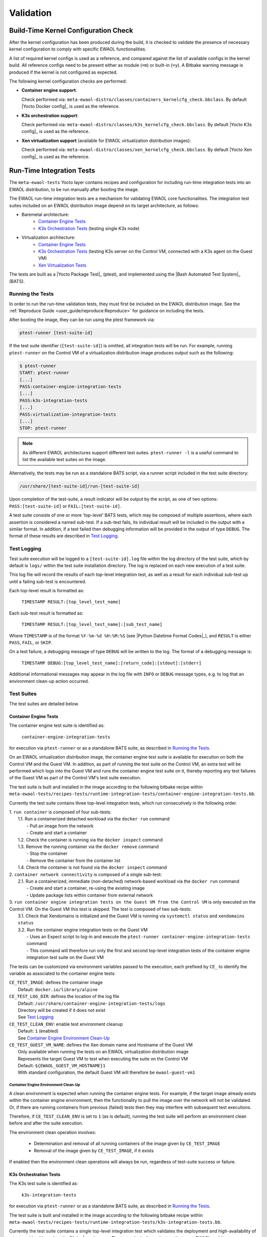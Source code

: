 ..
 # Copyright (c) 2021-2022, Arm Limited.
 #
 # SPDX-License-Identifier: MIT

##########
Validation
##########

*************************************
Build-Time Kernel Configuration Check
*************************************

After the kernel configuration has been produced during the build, it is checked
to validate the presence of necessary kernel configuration to comply with
specific EWAOL functionalities.

A list of required kernel configs is used as a reference, and compared against
the list of available configs in the kernel build. All reference configs need to
be present either as module (``=m``) or built-in (``=y``). A Bitbake warning
message is produced if the kernel is not configured as expected.

The following kernel configuration checks are performed:

* **Container engine support**:

  Check performed via:
  ``meta-ewaol-distro/classes/containers_kernelcfg_check.bbclass``.
  By default |Yocto Docker config|_ is used as the reference.

* **K3s orchestration support**:

  Check performed via:
  ``meta-ewaol-distro/classes/k3s_kernelcfg_check.bbclass``.
  By default |Yocto K3s config|_ is used as the reference.

* **Xen virtualization support** (available for EWAOL virtualization
  distribution images):

  Check performed via:
  ``meta-ewaol-distro/classes/xen_kernelcfg_check.bbclass``.
  By default |Yocto Xen config|_ is used as the reference.

**************************
Run-Time Integration Tests
**************************

The ``meta-ewaol-tests`` Yocto layer contains recipes and configuration for
including run-time integration tests into an EWAOL distribution, to be run
manually after booting the image.

The EWAOL run-time integration tests are a mechanism for validating EWAOL core
functionalities. The integration test suites included on an EWAOL distribution
image depend on its target architecture, as follows:

* Baremetal architecture:
    * `Container Engine Tests`_
    * `K3s Orchestration Tests`_ (testing single K3s node)
* Virtualization architecture:
    * `Container Engine Tests`_
    * `K3s Orchestration Tests`_ (testing K3s server on the Control VM,
      connected with a K3s agent on the Guest VM)
    * `Xen Virtualization Tests`_

The tests are built as a |Yocto Package Test|_ (ptest), and implemented using
the |Bash Automated Test System|_ (BATS).

Running the Tests
=================

In order to run the run-time validation tests, they must first be included on
the EWAOL distribution image. See the
:ref:`Reproduce Guide <user_guide/reproduce:Reproduce>` for guidance on
including the tests.

After booting the image, they can be run using the ptest framework via:

.. code-block:: console

   ptest-runner [test-suite-id]

If the test suite identifier (``[test-suite-id]``) is omitted, all integration
tests will be run.  For example, running ``ptest-runner`` on the Control VM of a
virtualization distribution image produces output such as the following:

.. code-block:: console

   $ ptest-runner
   START: ptest-runner
   [...]
   PASS:container-engine-integration-tests
   [...]
   PASS:k3s-integration-tests
   [...]
   PASS:virtualization-integration-tests
   [...]
   STOP: ptest-runner

.. note::
  As different EWAOL architectures support different test suites.
  ``ptest-runner -l`` is a useful command to list the available test suites on
  the image.

Alternatively, the tests may be run as a standalone BATS script, via a runner
script included in the test suite directory:

.. code-block:: console

   /usr/share/[test-suite-id]/run-[test-suite-id]

Upon completion of the test-suite, a result indicator will be output by the
script, as one of two options: ``PASS:[test-suite-id]`` or
``FAIL:[test-suite-id]``.

A test suite consists of one or more 'top-level' BATS tests, which may be
composed of multiple assertions, where each assertion is considered a named
sub-test. If a sub-test fails, its individual result will be included in the
output with a similar format. In addition, if a test failed then debugging
information will be provided in the output of type ``DEBUG``. The format of
these results are described in `Test Logging`_.

Test Logging
============

Test suite execution will be logged to a ``[test-suite-id].log`` file within
the log directory of the test suite, which by default is ``logs/`` within the
test suite installation directory. The log is replaced on each new execution of
a test suite.

This log file will record the results of each top-level integration test, as
well as a result for each individual sub-test up until a failing sub-test is
encountered.

Each top-level result is formatted as:

    ``TIMESTAMP RESULT:[top_level_test_name]``

Each sub-test result is formatted as:

    ``TIMESTAMP RESULT:[top_level_test_name]:[sub_test_name]``

Where ``TIMESTAMP`` is of the format ``%Y-%m-%d %H:%M:%S`` (see
|Python Datetime Format Codes|_), and ``RESULT`` is either ``PASS``, ``FAIL``,
or ``SKIP``.

On a test failure, a debugging message of type ``DEBUG`` will be written to
the log. The format of a debugging message is:

    ``TIMESTAMP DEBUG:[top_level_test_name]:[return_code]:[stdout]:[stderr]``

Additional informational messages may appear in the log file with ``INFO`` or
``DEBUG`` message types, e.g. to log that an environment clean-up action
occurred.

Test Suites
===========

The test suites are detailed below.

Container Engine Tests
----------------------

The container engine test suite is identified as:

    ``container-engine-integration-tests``

for execution via ``ptest-runner`` or as a standalone BATS suite, as described
in `Running the Tests`_.

On an EWAOL virtualization distribution image, the container engine test suite
is available for execution on both the Control VM and the Guest VM. In addition,
as part of running the test suite on the Control VM, an extra test will be
performed which logs into the Guest VM and runs the container engine test suite
on it, thereby reporting any test failures of the Guest VM as part of the
Control VM's test suite execution.

The test suite is built and installed in the image according to the following
bitbake recipe within
``meta-ewaol-tests/recipes-tests/runtime-integration-tests/container-engine-integration-tests.bb``.

Currently the test suite contains three top-level integration tests, which run
consecutively in the following order.

| 1. ``run container`` is composed of four sub-tests:
|    1.1. Run a containerized detached workload via the ``docker run`` command
|        - Pull an image from the network
|        - Create and start a container
|    1.2. Check the container is running via the ``docker inspect`` command
|    1.3. Remove the running container via the ``docker remove`` command
|        - Stop the container
|        - Remove the container from the container list
|    1.4. Check the container is not found via the ``docker inspect`` command
| 2. ``container network connectivity`` is composed of a single sub-test:
|    2.1. Run a containerized, immediate (non-detached) network-based workload
         via the ``docker run`` command
|        - Create and start a container, re-using the existing image
|        - Update package lists within container from external network
| 3. ``run container engine integration tests on the Guest VM from the Control VM``
     is only executed on the Control VM. On the Guest VM this test is skipped.
     The test is composed of two sub-tests:
|    3.1. Check that Xendomains is initialized and the Guest VM is running via
          ``systemctl status`` and ``xendomains status``
|    3.2. Run the container engine integration tests on the Guest VM
|        - Uses an Expect script to log-in and execute the
           ``ptest-runner container-engine-integration-tests`` command
|        - This command will therefore run only the first and second top-level
           integration tests of the container engine integration test suite on
           the Guest VM

The tests can be customized via environment variables passed to the execution,
each prefixed by ``CE_`` to identify the variable as associated to the
container engine tests:

|  ``CE_TEST_IMAGE``: defines the container image
|    Default: ``docker.io/library/alpine``
|  ``CE_TEST_LOG_DIR``: defines the location of the log file
|    Default: ``/usr/share/container-engine-integration-tests/logs``
|    Directory will be created if it does not exist
|    See `Test Logging`_
|  ``CE_TEST_CLEAN_ENV``: enable test environment cleanup
|    Default: ``1`` (enabled)
|    See `Container Engine Environment Clean-Up`_
|  ``CE_TEST_GUEST_VM_NAME``: defines the Xen domain name and Hostname of the
    Guest VM
|    Only available when running the tests on an EWAOL virtualization
     distribution image
|    Represents the target Guest VM to test when executing the suite on the
     Control VM
|    Default: ``${EWAOL_GUEST_VM_HOSTNAME}1``
|    With standard configuration, the default Guest VM will therefore be
     ``ewaol-guest-vm1``

Container Engine Environment Clean-Up
^^^^^^^^^^^^^^^^^^^^^^^^^^^^^^^^^^^^^

A clean environment is expected when running the container engine tests. For
example, if the target image already exists within the container engine
environment, then the functionality to pull the image over the network will not
be validated. Or, if there are running containers from previous (failed) tests
then they may interfere with subsequent test executions.

Therefore, if ``CE_TEST_CLEAN_ENV`` is set to ``1`` (as is default), running
the test suite will perform an environment clean before and after the suite
execution.

The environment clean operation involves:

    * Determination and removal of all running containers of the image given by
      ``CE_TEST_IMAGE``
    * Removal of the image given by ``CE_TEST_IMAGE``, if it exists

If enabled then the environment clean operations will always be run, regardless
of test-suite success or failure.

K3s Orchestration Tests
-----------------------

The K3s test suite is identified as:

    ``k3s-integration-tests``

for execution via ``ptest-runner`` or as a standalone BATS suite, as described
in `Running the Tests`_.

The test suite is built and installed in the image according to the following
bitbake recipe within
``meta-ewaol-tests/recipes-tests/runtime-integration-tests/k3s-integration-tests.bb``.

Currently the test suite contains a single top-level integration test which
validates the deployment and high-availability of a test workload based on the
|Nginx|_ webserver. The test suite is dependent on the target EWAOL
architecture, as follows.

For baremetal distribution images, the K3s integration tests consider a
single-node cluster, which runs a K3s server together with its built-in worker
agent. The containerized test workload is therefore deployed to this node for
scheduling and execution.

For virtualization distribution images, the K3s integration tests consider a
cluster comprised of two nodes: the Control VM running a K3s server, and the
Guest VM running a K3s agent which is connected to the server. The containerized
test workload is configured to only be schedulable on the Guest VM, meaning that
the server on the Control VM orchestrates a test application which is deployed
and executed on the Guest VM. In addition to the same initialization procedure
that is carried out when running the tests on a baremetal distribution image,
initialization for virtualization distribution images includes connecting the
Guest VM's K3s agent to the Control VM's K3s server (if it is not already
connected). To do this, before the tests run, the Systemd service that provides
the K3s agent on the Guest VM is configured with a Systemd service unit override
that provides the IP and authentication token of the Control VM's K3s server,
and this service is then started. The K3s integration test suite therefore
expects that the target Guest VM is available when running on a virtualization
distribution image, and will not create one if it does not exist.

In both cases, the test suite will not be run until the appropriate K3s services
are in the 'active' state, and all 'kube-system' pods are either running, or
have completed their workload.

| 1. ``K3s orchestration of containerized web service`` is composed of many
     sub-tests, grouped here by test area:
|    **Workload Deployment:**
|    1.1. Deploy test Nginx workload from YAML file via ``kubectl apply``
|    1.2. Ensure Pod replicas are initialized via ``kubectl wait``
|    1.3. Create NodePort Service to expose Deployment via
          ``kubectl create service``
|    1.4. Get the IP of the node running the Deployment via ``kubectl get``
|    1.5. Ensure web service is accessible on the node via ``wget``
|    **Pod Failure Tolerance:**
|    1.6. Get random Pod name from Deployment name via ``kubectl get``
|    1.7. Delete random Pod via ``kubectl delete``
|    1.8. Ensure web service is still accessible via ``wget``
|    **Deployment Upgrade:**
|    1.9. Get image version of random Pod via ``kubectl get``
|    1.10. Upgrade image version of Deployment via ``kubectl set``
|    1.11. Ensure web service is still accessible via ``wget``
|    1.12. Get upgraded image version of random Pod via ``kubectl get``
|    **Server Failure Tolerance:**
|    1.13. Stop K3s server Systemd service via ``systemctl stop``
|    1.14. Ensure web service is still accessible via ``wget``
|    1.15. Restart the Systemd service via ``systemctl start``
|    1.16. Check K3S server is again responding to ``kubectl get``

The tests can be customized via environment variables passed to the execution,
each prefixed by ``K3S_`` to identify the variable as associated to the
K3s orchestration tests:

|  ``K3S_TEST_LOG_DIR``: defines the location of the log file
|  Default: ``/usr/share/k3s-integration-tests/logs``
|  Directory will be created if it does not exist
|  See `Test Logging`_
|  ``K3S_TEST_CLEAN_ENV``: enable test environment cleanup
|  Default: ``1`` (enabled)
|  See `K3s Environment Clean-Up`_
|  ``K3S_TEST_GUEST_VM_NAME``: defines the name of the Guest VM to use for the
   tests
|  Only available when running the tests on a virtualization distribution image
|  Default: ``${EWAOL_GUEST_VM_HOSTNAME}1``
|  With standard configuration, the default Guest VM will therefore be
   ``ewaol-guest-vm1``

K3s Environment Clean-Up
^^^^^^^^^^^^^^^^^^^^^^^^

A clean environment is expected when running the K3s integration tests, to
ensure that the system is ready to be validated. For example, the test suite
expects that the Pods created from any previous execution of the integration
tests have been deleted, in order to test that a new Deployment successfully
initializes new Pods for orchestration.

Therefore, if ``K3S_TEST_CLEAN_ENV`` is set to ``1`` (as is default), running
the test suite will perform an environment clean before and after the suite
execution.

The environment clean operation involves:

    * Deleting any previous K3s test Service
    * Deleting any previous K3s test Deployment, ensuring corresponding Pods
      are also deleted

For virtualization distribution images, additional clean up operations are
performed:

    * Deleting the Guest VM node from the K3s cluster
    * Stopping the K3s agent running on the Guest VM, and deleting any test
      Systemd service override on the Guest VM

If enabled then the environment clean operations will always be run, regardless
of test-suite success or failure.

Xen Virtualization Tests
------------------------

The Xen Virtualization test suite is identified as:

    ``virtualization-integration-tests``

for execution via ``ptest-runner`` or as a standalone BATS suite, as described
in `Running the Tests`_.

The test suite is built and installed in the image according to the following
bitbake recipe within
``meta-ewaol-tests/recipes-tests/runtime-integration-tests/virtualization-integration-tests.bb``.

The test suite is only available for images that target the virtualization
architecture.

Currently the test suite contains two top-level integration tests, which
validate a correctly running Guest VM, and validate that it can be managed
successfully from the Control VM. These tests are as follows:

| 1. ``validate Guest VM is running`` is composed of two sub-tests:
|    1.1. Check that Xen reports the Guest VM as running via
          ``xendomains status``
|    1.2. Check that the Guest VM is operational and has external network access
|        - Log-in to the Guest VM and access its interactive shell via
           ``xl console``
|        - Ping an external IP with the ``ping`` utility
| 2. ``validate Guest VM management`` is composed of five sub-tests:
|    2.1. Check that Xen reports the Guest VM as running via
          ``xendomains status``
|    2.2. Shutdown the Guest VM via ``systemctl stop``
|    2.3. Check that Xen reports the Guest VM as not running via
          ``xendomains status``
|    2.4. Start the Guest VM via ``systemctl start``
|    2.5. Check that Xen reports the Guest VM as running via
          ``xendomains status``

The tests can be customized via environment variables passed to the execution,
each prefixed by ``VIRT_`` to identify the variable as associated to the
virtualization integration tests:

|  ``VIRT_TEST_LOG_DIR``: defines the location of the log file
|  Default: ``/usr/share/virtualization-integration-tests/logs``
|  Directory will be created if it does not exist
|  See `Test Logging`_
|  ``VIRT_TEST_GUEST_VM_NAME``: defines the name of the Guest VM to use for the
   tests
|  Default: ``${EWAOL_GUEST_VM_HOSTNAME}1``
|  With standard configuration, the default Guest VM will therefore be
   ``ewaol-guest-vm1``

Prior to execution, the Xen Virtualization test suite expects the
``xendomains.service`` Systemd service to be running or in the process of
initializing. The test suite performs no environment clean-up operations.
